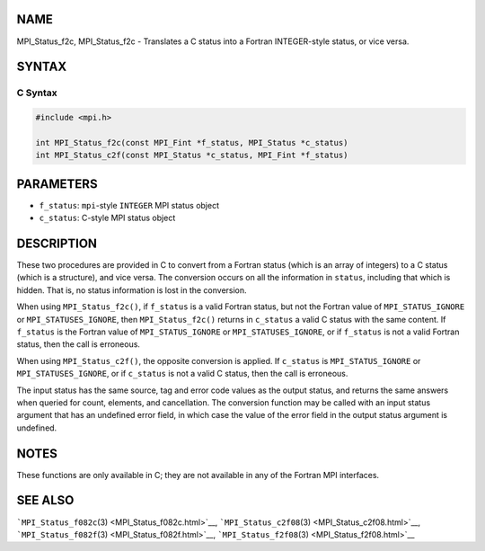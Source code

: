 NAME
====

MPI_Status_f2c, MPI_Status_f2c - Translates a C status into a Fortran
INTEGER-style status, or vice versa.

SYNTAX
======

C Syntax
--------

.. code:: c

   #include <mpi.h>

   int MPI_Status_f2c(const MPI_Fint *f_status, MPI_Status *c_status)
   int MPI_Status_c2f(const MPI_Status *c_status, MPI_Fint *f_status)

PARAMETERS
==========

-  ``f_status``: ``mpi``-style ``INTEGER`` MPI status object
-  ``c_status``: C-style MPI status object

DESCRIPTION
===========

These two procedures are provided in C to convert from a Fortran status
(which is an array of integers) to a C status (which is a structure),
and vice versa. The conversion occurs on all the information in
``status``, including that which is hidden. That is, no status
information is lost in the conversion.

When using ``MPI_Status_f2c()``, if ``f_status`` is a valid Fortran
status, but not the Fortran value of ``MPI_STATUS_IGNORE`` or
``MPI_STATUSES_IGNORE``, then ``MPI_Status_f2c()`` returns in
``c_status`` a valid C status with the same content. If ``f_status`` is
the Fortran value of ``MPI_STATUS_IGNORE`` or ``MPI_STATUSES_IGNORE``,
or if ``f_status`` is not a valid Fortran status, then the call is
erroneous.

When using ``MPI_Status_c2f()``, the opposite conversion is applied. If
``c_status`` is ``MPI_STATUS_IGNORE`` or ``MPI_STATUSES_IGNORE``, or if
``c_status`` is not a valid C status, then the call is erroneous.

The input status has the same source, tag and error code values as the
output status, and returns the same answers when queried for count,
elements, and cancellation. The conversion function may be called with
an input status argument that has an undefined error field, in which
case the value of the error field in the output status argument is
undefined.

NOTES
=====

These functions are only available in C; they are not available in any
of the Fortran MPI interfaces.

SEE ALSO
========

```MPI_Status_f082c``\ (3) <MPI_Status_f082c.html>`__,
```MPI_Status_c2f08``\ (3) <MPI_Status_c2f08.html>`__,
```MPI_Status_f082f``\ (3) <MPI_Status_f082f.html>`__,
```MPI_Status_f2f08``\ (3) <MPI_Status_f2f08.html>`__
